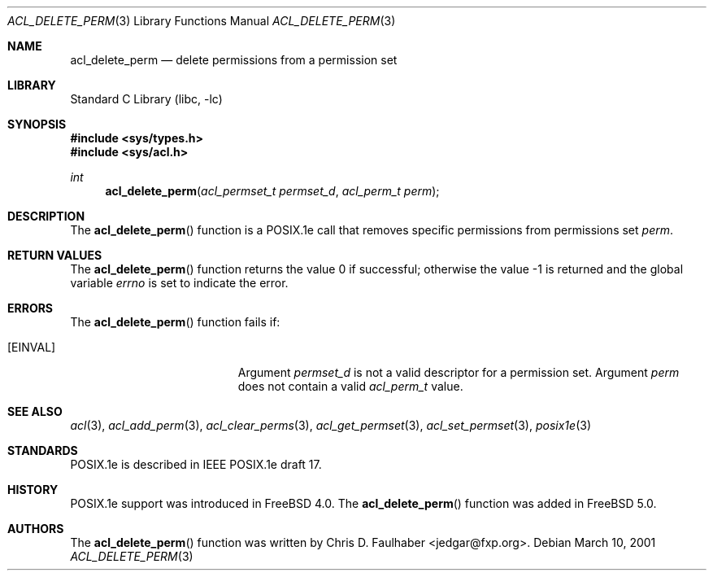 .\"-
.\" Copyright (c) 2001 Chris D. Faulhaber
.\" All rights reserved.
.\"
.\" Redistribution and use in source and binary forms, with or without
.\" modification, are permitted provided that the following conditions
.\" are met:
.\" 1. Redistributions of source code must retain the above copyright
.\"    notice, this list of conditions and the following disclaimer.
.\" 2. Redistributions in binary form must reproduce the above copyright
.\"    notice, this list of conditions and the following disclaimer in the
.\"    documentation and/or other materials provided with the distribution.
.\"
.\" THIS SOFTWARE IS PROVIDED BY THE AUTHOR AND CONTRIBUTORS ``AS IS'' AND
.\" ANY EXPRESS OR IMPLIED WARRANTIES, INCLUDING, BUT NOT LIMITED TO, THE
.\" IMPLIED WARRANTIES OF MERCHANTABILITY AND FITNESS FOR A PARTICULAR PURPOSE
.\" ARE DISCLAIMED.  IN NO EVENT SHALL AUTHOR OR CONTRIBUTORS BE LIABLE
.\" FOR ANY DIRECT, INDIRECT, INCIDENTAL, SPECIAL, EXEMPLARY, OR CONSEQUENTIAL
.\" DAMAGES (INCLUDING, BUT NOT LIMITED TO, PROCUREMENT OF SUBSTITUTE GOODS
.\" OR SERVICES; LOSS OF USE, DATA, OR PROFITS; OR BUSINESS INTERRUPTION)
.\" HOWEVER CAUSED AND ON ANY THEORY OF LIABILITY, WHETHER IN CONTRACT, STRICT
.\" LIABILITY, OR TORT (INCLUDING NEGLIGENCE OR OTHERWISE) ARISING IN ANY WAY
.\" OUT OF THE USE OF THIS SOFTWARE, EVEN IF ADVISED OF THE POSSIBILITY OF
.\" SUCH DAMAGE.
.\"
.\" $FreeBSD: releng/10.2/lib/libc/posix1e/acl_delete_perm.3 184607 2008-11-04 00:20:43Z imp $
.\"
.Dd March 10, 2001
.Dt ACL_DELETE_PERM 3
.Os
.Sh NAME
.Nm acl_delete_perm
.Nd delete permissions from a permission set
.Sh LIBRARY
.Lb libc
.Sh SYNOPSIS
.In sys/types.h
.In sys/acl.h
.Ft int
.Fn acl_delete_perm "acl_permset_t permset_d" "acl_perm_t perm"
.Sh DESCRIPTION
The
.Fn acl_delete_perm
function
is a POSIX.1e call that removes specific permissions from permissions set
.Fa perm .
.Sh RETURN VALUES
.Rv -std acl_delete_perm
.Sh ERRORS
The
.Fn acl_delete_perm
function fails if:
.Bl -tag -width Er
.It Bq Er EINVAL
Argument
.Fa permset_d
is not a valid descriptor for a permission set.
Argument
.Fa perm
does not contain a valid
.Vt acl_perm_t
value.
.El
.Sh SEE ALSO
.Xr acl 3 ,
.Xr acl_add_perm 3 ,
.Xr acl_clear_perms 3 ,
.Xr acl_get_permset 3 ,
.Xr acl_set_permset 3 ,
.Xr posix1e 3
.Sh STANDARDS
POSIX.1e is described in IEEE POSIX.1e draft 17.
.Sh HISTORY
POSIX.1e support was introduced in
.Fx 4.0 .
The
.Fn acl_delete_perm
function was added in
.Fx 5.0 .
.Sh AUTHORS
The
.Fn acl_delete_perm
function was written by
.An Chris D. Faulhaber Aq jedgar@fxp.org .
